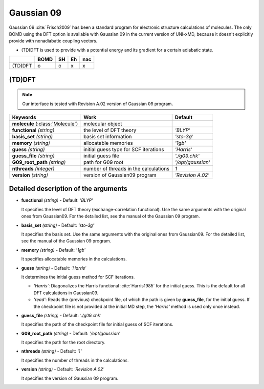 
Gaussian 09
^^^^^^^^^^^^^^^^^^^^^^^^^^^^^^^^^^^^^^^^^^^

Gaussian 09 :cite:`Frisch2009` has been a standard program for electronic structure calculations of molecules.
The only BOMD using the DFT option is available with Gaussian 09 in the current version of UNI-xMD,
because it doesn't explicitly provide with nonadiabatic coupling vectors.

- (TD)DFT is used to provide with a potential energy and its gradient for a certain adiabatic state.

+---------+------+----+----+-----+
|         | BOMD | SH | Eh | nac |
+=========+======+====+====+=====+
| (TD)DFT | o    | o  | x  | x   |
+---------+------+----+----+-----+

(TD)DFT
"""""""""""""""""""""""""""""""""""""

.. note:: Our interface is tested with Revision A.02 version of Gaussian 09 program.

+-----------------------+----------------------------------------+-------------------+
| Keywords              | Work                                   | Default           |
+=======================+========================================+===================+
| **molecule**          | molecular object                       |                   |  
| (:class:`Molecule`)   |                                        |                   |
+-----------------------+----------------------------------------+-------------------+
| **functional**        | the level of DFT theory                | *'BLYP'*          |
| *(string)*            |                                        |                   |
+-----------------------+----------------------------------------+-------------------+
| **basis_set**         | basis set information                  | *'sto-3g'*        |
| *(string)*            |                                        |                   |
+-----------------------+----------------------------------------+-------------------+
| **memory**            | allocatable memories                   | *'1gb'*           |
| *(string)*            |                                        |                   |
+-----------------------+----------------------------------------+-------------------+
| **guess**             | initial guess type for SCF iterations  | *'Harris'*        |
| *(string)*            |                                        |                   |
+-----------------------+----------------------------------------+-------------------+
| **guess_file**        | initial guess file                     | *'./g09.chk'*     |
| *(string)*            |                                        |                   |
+-----------------------+----------------------------------------+-------------------+
| **G09_root_path**     | path for G09 root                      | *'/opt/gaussian'* |
| *(string)*            |                                        |                   |
+-----------------------+----------------------------------------+-------------------+
| **nthreads**          | number of threads in the calculations  | *1*               |
| *(integer)*           |                                        |                   |
+-----------------------+----------------------------------------+-------------------+
| **version**           | version of Gaussian09 program          | *'Revision A.02'* |
| *(string)*            |                                        |                   |
+-----------------------+----------------------------------------+-------------------+

Detailed description of the arguments
""""""""""""""""""""""""""""""""""""""""""

- **functional** *(string)* - Default: *'BLYP'*

  It specifies the level of DFT theory (exchange-correlation functional). Use the same arguments with the original ones from Gaussian09. For the detailed list, see the manual of the Gaussian 09 program.

\

- **basis_set** *(string)* - Default: *'sto-3g'*

  It specifies the basis set. Use the same arguments with the original ones from Gaussian09. For the detailed list, see the manual of the Gaussian 09 program.

\

- **memory** *(string)* - Default: *'1gb'*

  It specifies allocatable memories in the calculations.

\

- **guess** *(string)* - Default: *'Harris'*

  It determines the initial guess method for SCF iterations.

  + *'Harris'*: Diagonalizes the Harris functional :cite:`Harris1985` for the initial guess. This is the default for all DFT calculations in Gaussian09.
  + *'read'*: Reads the (previous) checkpoint file, of which the path is given by **guess_file**, for the initial guess. If the checkpoint file is not provided at the initial MD step, the *'Harris'* method is used only once instead.

\

- **guess_file** *(string)* - Default: *'./g09.chk'*

  It specifies the path of the checkpoint file for initial guess of SCF iterations.

\

- **G09_root_path** *(string)* - Default: *'/opt/gaussian'*

  It specifies the path for the root directory.

\

- **nthreads** *(string)* - Default: *'1'*

  It specifies the number of threads in the calculations.

\

- **version** *(string)* - Default: *'Revision A.02'*

  It specifies the version of Gaussian 09 program.

